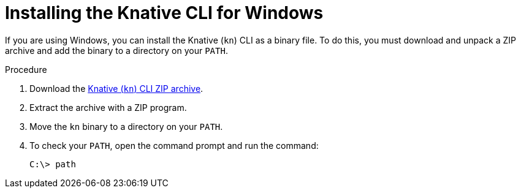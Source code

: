 // Module included in the following assemblies:
//
// * serverless/cli_tools/installing-kn.adoc

:_content-type: PROCEDURE
[id="installing-cli-windows_{context}"]
= Installing the Knative CLI for Windows

If you are using Windows, you can install the Knative (`kn`) CLI as a binary file. To do this, you must download and unpack a ZIP archive and add the binary to a directory on your `PATH`.

// no prereqs?

.Procedure

. Download the link:https://mirror.openshift.com/pub/openshift-v4/clients/serverless/latest/kn-windows-amd64.zip[Knative (`kn`) CLI ZIP archive].

. Extract the archive with a ZIP program.

. Move the `kn` binary to a directory on your `PATH`.

. To check your `PATH`, open the command prompt and run the command:
+
[source,terminal]
----
C:\> path
----
